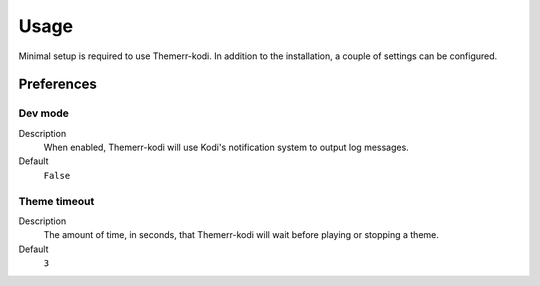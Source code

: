 Usage
=====

Minimal setup is required to use Themerr-kodi. In addition to the installation, a couple of settings can be configured.

Preferences
-----------

Dev mode
^^^^^^^^

Description
   When enabled, Themerr-kodi will use Kodi's notification system to output log messages.

Default
   ``False``

Theme timeout
^^^^^^^^^^^^^

Description
    The amount of time, in seconds, that Themerr-kodi will wait before playing or stopping a theme.

Default
    ``3``
